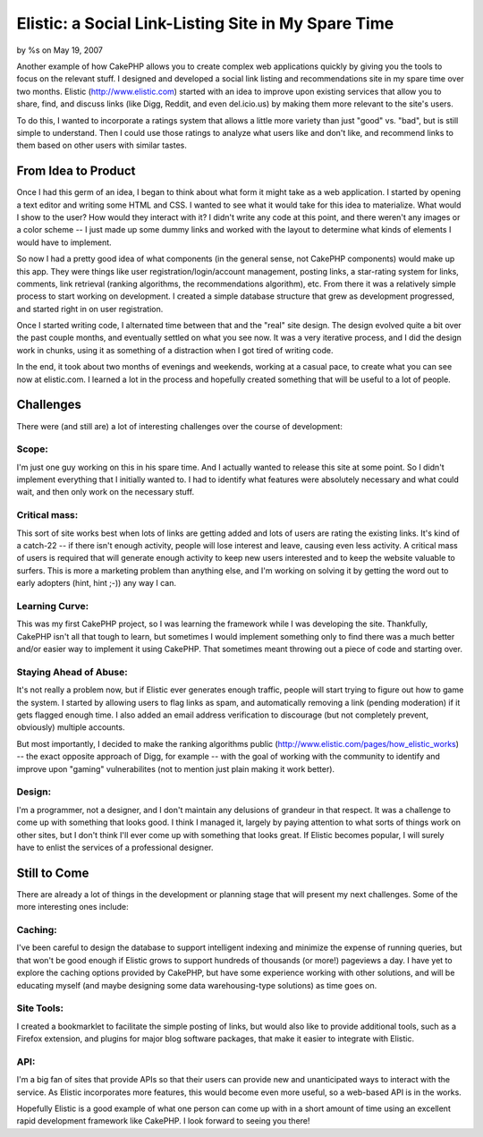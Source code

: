 

Elistic: a Social Link-Listing Site in My Spare Time
====================================================

by %s on May 19, 2007

Another example of how CakePHP allows you to create complex web
applications quickly by giving you the tools to focus on the relevant
stuff. I designed and developed a social link listing and
recommendations site in my spare time over two months.
Elistic (`http://www.elistic.com`_) started with an idea to improve
upon existing services that allow you to share, find, and discuss
links (like Digg, Reddit, and even del.icio.us) by making them more
relevant to the site's users.

To do this, I wanted to incorporate a ratings system that allows a
little more variety than just "good" vs. "bad", but is still simple to
understand. Then I could use those ratings to analyze what users like
and don't like, and recommend links to them based on other users with
similar tastes.


From Idea to Product
~~~~~~~~~~~~~~~~~~~~
Once I had this germ of an idea, I began to think about what form it
might take as a web application. I started by opening a text editor
and writing some HTML and CSS. I wanted to see what it would take for
this idea to materialize. What would I show to the user? How would
they interact with it? I didn't write any code at this point, and
there weren't any images or a color scheme -- I just made up some
dummy links and worked with the layout to determine what kinds of
elements I would have to implement.

So now I had a pretty good idea of what components (in the general
sense, not CakePHP components) would make up this app. They were
things like user registration/login/account management, posting links,
a star-rating system for links, comments, link retrieval (ranking
algorithms, the recommendations algorithm), etc. From there it was a
relatively simple process to start working on development. I created a
simple database structure that grew as development progressed, and
started right in on user registration.

Once I started writing code, I alternated time between that and the
"real" site design. The design evolved quite a bit over the past
couple months, and eventually settled on what you see now. It was a
very iterative process, and I did the design work in chunks, using it
as something of a distraction when I got tired of writing code.

In the end, it took about two months of evenings and weekends, working
at a casual pace, to create what you can see now at elistic.com. I
learned a lot in the process and hopefully created something that will
be useful to a lot of people.


Challenges
~~~~~~~~~~
There were (and still are) a lot of interesting challenges over the
course of development:


Scope:
``````
I'm just one guy working on this in his spare time. And I actually
wanted to release this site at some point. So I didn't implement
everything that I initially wanted to. I had to identify what features
were absolutely necessary and what could wait, and then only work on
the necessary stuff.


Critical mass:
``````````````
This sort of site works best when lots of links are getting added and
lots of users are rating the existing links. It's kind of a catch-22
-- if there isn't enough activity, people will lose interest and
leave, causing even less activity. A critical mass of users is
required that will generate enough activity to keep new users
interested and to keep the website valuable to surfers. This is more a
marketing problem than anything else, and I'm working on solving it by
getting the word out to early adopters (hint, hint ;-)) any way I can.


Learning Curve:
```````````````
This was my first CakePHP project, so I was learning the framework
while I was developing the site. Thankfully, CakePHP isn't all that
tough to learn, but sometimes I would implement something only to find
there was a much better and/or easier way to implement it using
CakePHP. That sometimes meant throwing out a piece of code and
starting over.


Staying Ahead of Abuse:
```````````````````````
It's not really a problem now, but if Elistic ever generates enough
traffic, people will start trying to figure out how to game the
system. I started by allowing users to flag links as spam, and
automatically removing a link (pending moderation) if it gets flagged
enough time. I also added an email address verification to discourage
(but not completely prevent, obviously) multiple accounts.

But most importantly, I decided to make the ranking algorithms public
(`http://www.elistic.com/pages/how_elistic_works`_) -- the exact
opposite approach of Digg, for example -- with the goal of working
with the community to identify and improve upon "gaming"
vulnerabilites (not to mention just plain making it work better).


Design:
```````
I'm a programmer, not a designer, and I don't maintain any delusions
of grandeur in that respect. It was a challenge to come up with
something that looks good. I think I managed it, largely by paying
attention to what sorts of things work on other sites, but I don't
think I'll ever come up with something that looks great. If Elistic
becomes popular, I will surely have to enlist the services of a
professional designer.


Still to Come
~~~~~~~~~~~~~
There are already a lot of things in the development or planning stage
that will present my next challenges. Some of the more interesting
ones include:


Caching:
````````
I've been careful to design the database to support intelligent
indexing and minimize the expense of running queries, but that won't
be good enough if Elistic grows to support hundreds of thousands (or
more!) pageviews a day. I have yet to explore the caching options
provided by CakePHP, but have some experience working with other
solutions, and will be educating myself (and maybe designing some data
warehousing-type solutions) as time goes on.


Site Tools:
```````````
I created a bookmarklet to facilitate the simple posting of links, but
would also like to provide additional tools, such as a Firefox
extension, and plugins for major blog software packages, that make it
easier to integrate with Elistic.


API:
````
I'm a big fan of sites that provide APIs so that their users can
provide new and unanticipated ways to interact with the service. As
Elistic incorporates more features, this would become even more
useful, so a web-based API is in the works.

Hopefully Elistic is a good example of what one person can come up
with in a short amount of time using an excellent rapid development
framework like CakePHP. I look forward to seeing you there!

.. _http://www.elistic.com: http://www.elistic.com/
.. _http://www.elistic.com/pages/how_elistic_works: http://www.elistic.com/pages/how_elistic_works
.. meta::
    :title: Elistic: a Social Link-Listing Site in My Spare Time
    :description: CakePHP Article related to social,links,Case Studies
    :keywords: social,links,Case Studies
    :copyright: Copyright 2007 
    :category: case_studies

